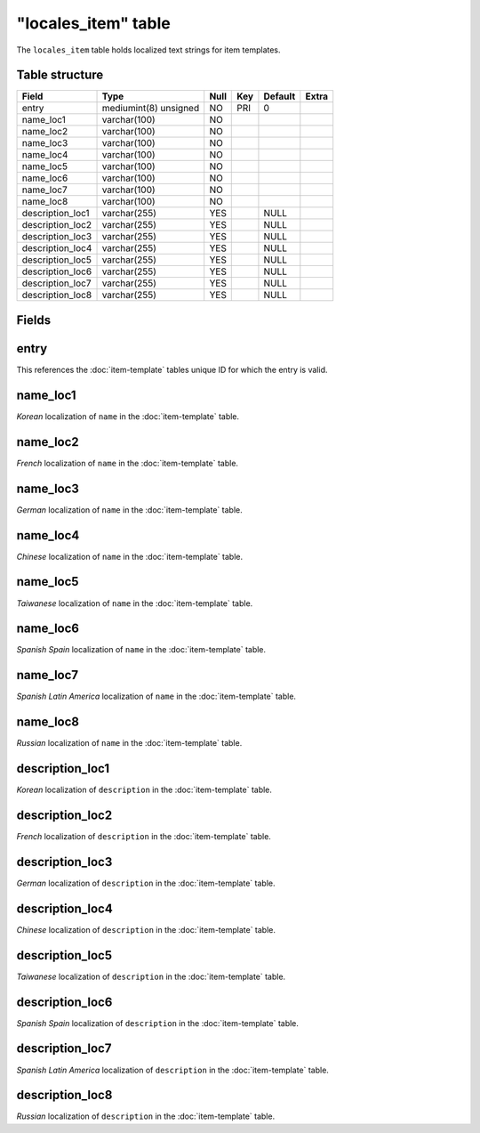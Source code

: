 .. _db-world-locales-item:

=====================
"locales\_item" table
=====================

The ``locales_item`` table holds localized text strings for item
templates.

Table structure
---------------

+---------------------+-------------------------+--------+-------+-----------+---------+
| Field               | Type                    | Null   | Key   | Default   | Extra   |
+=====================+=========================+========+=======+===========+=========+
| entry               | mediumint(8) unsigned   | NO     | PRI   | 0         |         |
+---------------------+-------------------------+--------+-------+-----------+---------+
| name\_loc1          | varchar(100)            | NO     |       |           |         |
+---------------------+-------------------------+--------+-------+-----------+---------+
| name\_loc2          | varchar(100)            | NO     |       |           |         |
+---------------------+-------------------------+--------+-------+-----------+---------+
| name\_loc3          | varchar(100)            | NO     |       |           |         |
+---------------------+-------------------------+--------+-------+-----------+---------+
| name\_loc4          | varchar(100)            | NO     |       |           |         |
+---------------------+-------------------------+--------+-------+-----------+---------+
| name\_loc5          | varchar(100)            | NO     |       |           |         |
+---------------------+-------------------------+--------+-------+-----------+---------+
| name\_loc6          | varchar(100)            | NO     |       |           |         |
+---------------------+-------------------------+--------+-------+-----------+---------+
| name\_loc7          | varchar(100)            | NO     |       |           |         |
+---------------------+-------------------------+--------+-------+-----------+---------+
| name\_loc8          | varchar(100)            | NO     |       |           |         |
+---------------------+-------------------------+--------+-------+-----------+---------+
| description\_loc1   | varchar(255)            | YES    |       | NULL      |         |
+---------------------+-------------------------+--------+-------+-----------+---------+
| description\_loc2   | varchar(255)            | YES    |       | NULL      |         |
+---------------------+-------------------------+--------+-------+-----------+---------+
| description\_loc3   | varchar(255)            | YES    |       | NULL      |         |
+---------------------+-------------------------+--------+-------+-----------+---------+
| description\_loc4   | varchar(255)            | YES    |       | NULL      |         |
+---------------------+-------------------------+--------+-------+-----------+---------+
| description\_loc5   | varchar(255)            | YES    |       | NULL      |         |
+---------------------+-------------------------+--------+-------+-----------+---------+
| description\_loc6   | varchar(255)            | YES    |       | NULL      |         |
+---------------------+-------------------------+--------+-------+-----------+---------+
| description\_loc7   | varchar(255)            | YES    |       | NULL      |         |
+---------------------+-------------------------+--------+-------+-----------+---------+
| description\_loc8   | varchar(255)            | YES    |       | NULL      |         |
+---------------------+-------------------------+--------+-------+-----------+---------+

Fields
------

entry
-----

This references the :doc:`item-template` tables unique ID
for which the entry is valid.

name\_loc1
----------

*Korean* localization of ``name`` in the
:doc:`item-template` table.

name\_loc2
----------

*French* localization of ``name`` in the
:doc:`item-template` table.

name\_loc3
----------

*German* localization of ``name`` in the
:doc:`item-template` table.

name\_loc4
----------

*Chinese* localization of ``name`` in the
:doc:`item-template` table.

name\_loc5
----------

*Taiwanese* localization of ``name`` in the
:doc:`item-template` table.

name\_loc6
----------

*Spanish Spain* localization of ``name`` in the
:doc:`item-template` table.

name\_loc7
----------

*Spanish Latin America* localization of ``name`` in the
:doc:`item-template` table.

name\_loc8
----------

*Russian* localization of ``name`` in the
:doc:`item-template` table.

description\_loc1
-----------------

*Korean* localization of ``description`` in the
:doc:`item-template` table.

description\_loc2
-----------------

*French* localization of ``description`` in the
:doc:`item-template` table.

description\_loc3
-----------------

*German* localization of ``description`` in the
:doc:`item-template` table.

description\_loc4
-----------------

*Chinese* localization of ``description`` in the
:doc:`item-template` table.

description\_loc5
-----------------

*Taiwanese* localization of ``description`` in the
:doc:`item-template` table.

description\_loc6
-----------------

*Spanish Spain* localization of ``description`` in the
:doc:`item-template` table.

description\_loc7
-----------------

*Spanish Latin America* localization of ``description`` in the
:doc:`item-template` table.

description\_loc8
-----------------

*Russian* localization of ``description`` in the
:doc:`item-template` table.
